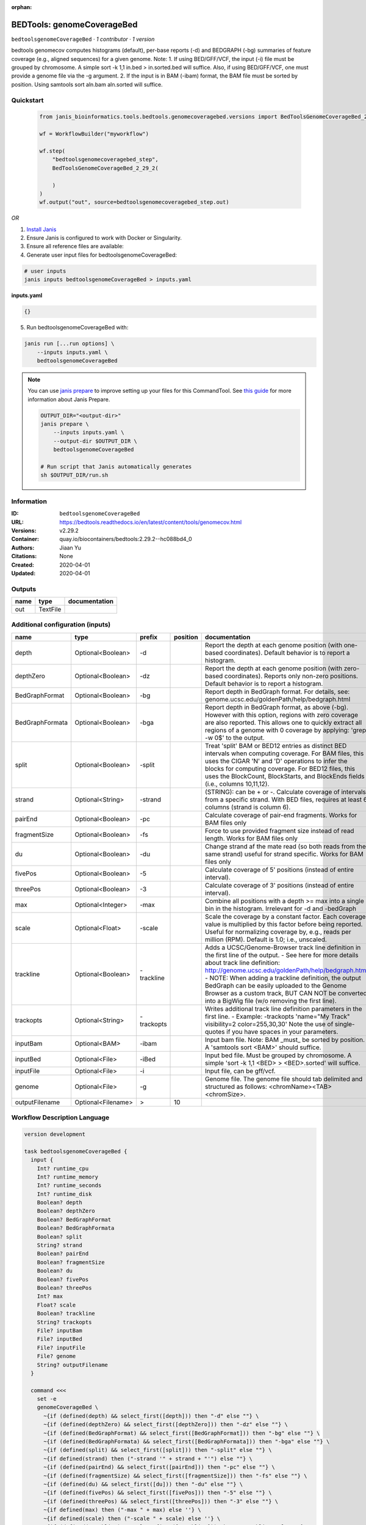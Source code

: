 :orphan:

BEDTools: genomeCoverageBed
=======================================================

``bedtoolsgenomeCoverageBed`` · *1 contributor · 1 version*

bedtools genomecov computes histograms (default), per-base reports (-d) and BEDGRAPH (-bg) summaries of feature coverage (e.g., aligned sequences) for a given genome. Note: 1. If using BED/GFF/VCF, the input (-i) file must be grouped by chromosome. A simple sort -k 1,1 in.bed > in.sorted.bed will suffice. Also, if using BED/GFF/VCF, one must provide a genome file via the -g argument. 2. If the input is in BAM (-ibam) format, the BAM file must be sorted by position. Using samtools sort aln.bam aln.sorted will suffice.


Quickstart
-----------

    .. code-block:: python

       from janis_bioinformatics.tools.bedtools.genomecoveragebed.versions import BedToolsGenomeCoverageBed_2_29_2

       wf = WorkflowBuilder("myworkflow")

       wf.step(
           "bedtoolsgenomecoveragebed_step",
           BedToolsGenomeCoverageBed_2_29_2(

           )
       )
       wf.output("out", source=bedtoolsgenomecoveragebed_step.out)
    

*OR*

1. `Install Janis </tutorials/tutorial0.html>`_

2. Ensure Janis is configured to work with Docker or Singularity.

3. Ensure all reference files are available:

4. Generate user input files for bedtoolsgenomeCoverageBed:

.. code-block:: bash

   # user inputs
   janis inputs bedtoolsgenomeCoverageBed > inputs.yaml



**inputs.yaml**

.. code-block:: yaml

       {}




5. Run bedtoolsgenomeCoverageBed with:

.. code-block:: bash

   janis run [...run options] \
       --inputs inputs.yaml \
       bedtoolsgenomeCoverageBed

.. note::

   You can use `janis prepare <https://janis.readthedocs.io/en/latest/references/prepare.html>`_ to improve setting up your files for this CommandTool. See `this guide <https://janis.readthedocs.io/en/latest/references/prepare.html>`_ for more information about Janis Prepare.

   .. code-block:: text

      OUTPUT_DIR="<output-dir>"
      janis prepare \
          --inputs inputs.yaml \
          --output-dir $OUTPUT_DIR \
          bedtoolsgenomeCoverageBed

      # Run script that Janis automatically generates
      sh $OUTPUT_DIR/run.sh











Information
------------

:ID: ``bedtoolsgenomeCoverageBed``
:URL: `https://bedtools.readthedocs.io/en/latest/content/tools/genomecov.html <https://bedtools.readthedocs.io/en/latest/content/tools/genomecov.html>`_
:Versions: v2.29.2
:Container: quay.io/biocontainers/bedtools:2.29.2--hc088bd4_0
:Authors: Jiaan Yu
:Citations: None
:Created: 2020-04-01
:Updated: 2020-04-01


Outputs
-----------

======  ========  ===============
name    type      documentation
======  ========  ===============
out     TextFile
======  ========  ===============


Additional configuration (inputs)
---------------------------------

===============  ==================  ==========  ==========  ==========================================================================================================================================================================================================================================================================================================================================================================================================
name             type                prefix        position  documentation
===============  ==================  ==========  ==========  ==========================================================================================================================================================================================================================================================================================================================================================================================================
depth            Optional<Boolean>   -d                      Report the depth at each genome position (with one-based coordinates). Default behavior is to report a histogram.
depthZero        Optional<Boolean>   -dz                     Report the depth at each genome position (with zero-based coordinates). Reports only non-zero positions. Default behavior is to report a histogram.
BedGraphFormat   Optional<Boolean>   -bg                     Report depth in BedGraph format. For details, see: genome.ucsc.edu/goldenPath/help/bedgraph.html
BedGraphFormata  Optional<Boolean>   -bga                    Report depth in BedGraph format, as above (-bg). However with this option, regions with zero coverage are also reported. This allows one to quickly extract all regions of a genome with 0  coverage by applying: 'grep -w 0$' to the output.
split            Optional<Boolean>   -split                  Treat 'split' BAM or BED12 entries as distinct BED intervals when computing coverage. For BAM files, this uses the CIGAR 'N' and 'D' operations to infer the blocks for computing coverage. For BED12 files, this uses the BlockCount, BlockStarts, and BlockEnds fields (i.e., columns 10,11,12).
strand           Optional<String>    -strand                 (STRING): can be + or -. Calculate coverage of intervals from a specific strand. With BED files, requires at least 6 columns (strand is column 6).
pairEnd          Optional<Boolean>   -pc                     Calculate coverage of pair-end fragments. Works for BAM files only
fragmentSize     Optional<Boolean>   -fs                     Force to use provided fragment size instead of read length. Works for BAM files only
du               Optional<Boolean>   -du                     Change strand af the mate read (so both reads from the same strand) useful for strand specific. Works for BAM files only
fivePos          Optional<Boolean>   -5                      Calculate coverage of 5' positions (instead of entire interval).
threePos         Optional<Boolean>   -3                      Calculate coverage of 3' positions (instead of entire interval).
max              Optional<Integer>   -max                    Combine all positions with a depth >= max into a single bin in the histogram. Irrelevant for -d and -bedGraph
scale            Optional<Float>     -scale                  Scale the coverage by a constant factor. Each coverage value is multiplied by this factor before being reported. Useful for normalizing coverage by, e.g., reads per million (RPM). Default is 1.0; i.e., unscaled.
trackline        Optional<Boolean>   -trackline              Adds a UCSC/Genome-Browser track line definition in the first line of the output. - See here for more details about track line definition: http://genome.ucsc.edu/goldenPath/help/bedgraph.html - NOTE: When adding a trackline definition, the output BedGraph can be easily uploaded to the Genome Browser as a custom track, BUT CAN NOT be converted into a BigWig file (w/o removing the first line).
trackopts        Optional<String>    -trackopts              Writes additional track line definition parameters in the first line. - Example: -trackopts 'name="My Track" visibility=2 color=255,30,30' Note the use of single-quotes if you have spaces in your parameters.
inputBam         Optional<BAM>       -ibam                   Input bam file. Note: BAM _must_ be sorted by position. A 'samtools sort <BAM>' should suffice.
inputBed         Optional<File>      -iBed                   Input bed file. Must be grouped by chromosome. A simple 'sort -k 1,1 <BED> > <BED>.sorted' will suffice.
inputFile        Optional<File>      -i                      Input file, can be gff/vcf.
genome           Optional<File>      -g                      Genome file. The genome file should tab delimited and structured as follows: <chromName><TAB><chromSize>.
outputFilename   Optional<Filename>  >                   10
===============  ==================  ==========  ==========  ==========================================================================================================================================================================================================================================================================================================================================================================================================

Workflow Description Language
------------------------------

.. code-block:: text

   version development

   task bedtoolsgenomeCoverageBed {
     input {
       Int? runtime_cpu
       Int? runtime_memory
       Int? runtime_seconds
       Int? runtime_disk
       Boolean? depth
       Boolean? depthZero
       Boolean? BedGraphFormat
       Boolean? BedGraphFormata
       Boolean? split
       String? strand
       Boolean? pairEnd
       Boolean? fragmentSize
       Boolean? du
       Boolean? fivePos
       Boolean? threePos
       Int? max
       Float? scale
       Boolean? trackline
       String? trackopts
       File? inputBam
       File? inputBed
       File? inputFile
       File? genome
       String? outputFilename
     }

     command <<<
       set -e
       genomeCoverageBed \
         ~{if (defined(depth) && select_first([depth])) then "-d" else ""} \
         ~{if (defined(depthZero) && select_first([depthZero])) then "-dz" else ""} \
         ~{if (defined(BedGraphFormat) && select_first([BedGraphFormat])) then "-bg" else ""} \
         ~{if (defined(BedGraphFormata) && select_first([BedGraphFormata])) then "-bga" else ""} \
         ~{if (defined(split) && select_first([split])) then "-split" else ""} \
         ~{if defined(strand) then ("-strand '" + strand + "'") else ""} \
         ~{if (defined(pairEnd) && select_first([pairEnd])) then "-pc" else ""} \
         ~{if (defined(fragmentSize) && select_first([fragmentSize])) then "-fs" else ""} \
         ~{if (defined(du) && select_first([du])) then "-du" else ""} \
         ~{if (defined(fivePos) && select_first([fivePos])) then "-5" else ""} \
         ~{if (defined(threePos) && select_first([threePos])) then "-3" else ""} \
         ~{if defined(max) then ("-max " + max) else ''} \
         ~{if defined(scale) then ("-scale " + scale) else ''} \
         ~{if (defined(trackline) && select_first([trackline])) then "-trackline" else ""} \
         ~{if defined(trackopts) then ("-trackopts '" + trackopts + "'") else ""} \
         ~{if defined(inputBam) then ("-ibam '" + inputBam + "'") else ""} \
         ~{if defined(inputBed) then ("-iBed '" + inputBed + "'") else ""} \
         ~{if defined(inputFile) then ("-i '" + inputFile + "'") else ""} \
         ~{if defined(genome) then ("-g '" + genome + "'") else ""} \
         > '~{select_first([outputFilename, "generated"])}'
     >>>

     runtime {
       cpu: select_first([runtime_cpu, 1])
       disks: "local-disk ~{select_first([runtime_disk, 20])} SSD"
       docker: "quay.io/biocontainers/bedtools:2.29.2--hc088bd4_0"
       duration: select_first([runtime_seconds, 86400])
       memory: "~{select_first([runtime_memory, 8, 4])}G"
       preemptible: 2
     }

     output {
       File out = select_first([outputFilename, "generated"])
     }

   }

Common Workflow Language
-------------------------

.. code-block:: text

   #!/usr/bin/env cwl-runner
   class: CommandLineTool
   cwlVersion: v1.2
   label: 'BEDTools: genomeCoverageBed'

   requirements:
   - class: ShellCommandRequirement
   - class: InlineJavascriptRequirement
   - class: DockerRequirement
     dockerPull: quay.io/biocontainers/bedtools:2.29.2--hc088bd4_0

   inputs:
   - id: depth
     label: depth
     doc: |-
       Report the depth at each genome position (with one-based coordinates). Default behavior is to report a histogram.
     type:
     - boolean
     - 'null'
     inputBinding:
       prefix: -d
   - id: depthZero
     label: depthZero
     doc: |-
       Report the depth at each genome position (with zero-based coordinates). Reports only non-zero positions. Default behavior is to report a histogram.
     type:
     - boolean
     - 'null'
     inputBinding:
       prefix: -dz
   - id: BedGraphFormat
     label: BedGraphFormat
     doc: |-
       Report depth in BedGraph format. For details, see: genome.ucsc.edu/goldenPath/help/bedgraph.html
     type:
     - boolean
     - 'null'
     inputBinding:
       prefix: -bg
   - id: BedGraphFormata
     label: BedGraphFormata
     doc: |-
       Report depth in BedGraph format, as above (-bg). However with this option, regions with zero coverage are also reported. This allows one to quickly extract all regions of a genome with 0  coverage by applying: 'grep -w 0$' to the output.
     type:
     - boolean
     - 'null'
     inputBinding:
       prefix: -bga
   - id: split
     label: split
     doc: |-
       Treat 'split' BAM or BED12 entries as distinct BED intervals when computing coverage. For BAM files, this uses the CIGAR 'N' and 'D' operations to infer the blocks for computing coverage. For BED12 files, this uses the BlockCount, BlockStarts, and BlockEnds fields (i.e., columns 10,11,12).
     type:
     - boolean
     - 'null'
     inputBinding:
       prefix: -split
   - id: strand
     label: strand
     doc: |-
       (STRING): can be + or -. Calculate coverage of intervals from a specific strand. With BED files, requires at least 6 columns (strand is column 6).
     type:
     - string
     - 'null'
     inputBinding:
       prefix: -strand
   - id: pairEnd
     label: pairEnd
     doc: Calculate coverage of pair-end fragments. Works for BAM files only
     type:
     - boolean
     - 'null'
     inputBinding:
       prefix: -pc
   - id: fragmentSize
     label: fragmentSize
     doc: |-
       Force to use provided fragment size instead of read length. Works for BAM files only
     type:
     - boolean
     - 'null'
     inputBinding:
       prefix: -fs
   - id: du
     label: du
     doc: |-
       Change strand af the mate read (so both reads from the same strand) useful for strand specific. Works for BAM files only
     type:
     - boolean
     - 'null'
     inputBinding:
       prefix: -du
   - id: fivePos
     label: fivePos
     doc: Calculate coverage of 5' positions (instead of entire interval).
     type:
     - boolean
     - 'null'
     inputBinding:
       prefix: '-5'
   - id: threePos
     label: threePos
     doc: Calculate coverage of 3' positions (instead of entire interval).
     type:
     - boolean
     - 'null'
     inputBinding:
       prefix: '-3'
   - id: max
     label: max
     doc: |-
       Combine all positions with a depth >= max into a single bin in the histogram. Irrelevant for -d and -bedGraph
     type:
     - int
     - 'null'
     inputBinding:
       prefix: -max
   - id: scale
     label: scale
     doc: |-
       Scale the coverage by a constant factor. Each coverage value is multiplied by this factor before being reported. Useful for normalizing coverage by, e.g., reads per million (RPM). Default is 1.0; i.e., unscaled.
     type:
     - float
     - 'null'
     inputBinding:
       prefix: -scale
   - id: trackline
     label: trackline
     doc: |-
       Adds a UCSC/Genome-Browser track line definition in the first line of the output. - See here for more details about track line definition: http://genome.ucsc.edu/goldenPath/help/bedgraph.html - NOTE: When adding a trackline definition, the output BedGraph can be easily uploaded to the Genome Browser as a custom track, BUT CAN NOT be converted into a BigWig file (w/o removing the first line).
     type:
     - boolean
     - 'null'
     inputBinding:
       prefix: -trackline
   - id: trackopts
     label: trackopts
     doc: |-
       Writes additional track line definition parameters in the first line. - Example: -trackopts 'name="My Track" visibility=2 color=255,30,30' Note the use of single-quotes if you have spaces in your parameters.
     type:
     - string
     - 'null'
     inputBinding:
       prefix: -trackopts
   - id: inputBam
     label: inputBam
     doc: |-
       Input bam file. Note: BAM _must_ be sorted by position. A 'samtools sort <BAM>' should suffice.
     type:
     - File
     - 'null'
     inputBinding:
       prefix: -ibam
   - id: inputBed
     label: inputBed
     doc: |-
       Input bed file. Must be grouped by chromosome. A simple 'sort -k 1,1 <BED> > <BED>.sorted' will suffice.
     type:
     - File
     - 'null'
     inputBinding:
       prefix: -iBed
   - id: inputFile
     label: inputFile
     doc: Input file, can be gff/vcf.
     type:
     - File
     - 'null'
     inputBinding:
       prefix: -i
   - id: genome
     label: genome
     doc: |-
       Genome file. The genome file should tab delimited and structured as follows: <chromName><TAB><chromSize>.
     type:
     - File
     - 'null'
     inputBinding:
       prefix: -g
   - id: outputFilename
     label: outputFilename
     type:
     - string
     - 'null'
     default: generated
     inputBinding:
       prefix: '>'
       position: 10

   outputs:
   - id: out
     label: out
     type: File
     outputBinding:
       glob: generated
       loadContents: false
   stdout: _stdout
   stderr: _stderr

   baseCommand:
   - genomeCoverageBed
   arguments: []

   hints:
   - class: ToolTimeLimit
     timelimit: |-
       $([inputs.runtime_seconds, 86400].filter(function (inner) { return inner != null })[0])
   id: bedtoolsgenomeCoverageBed


